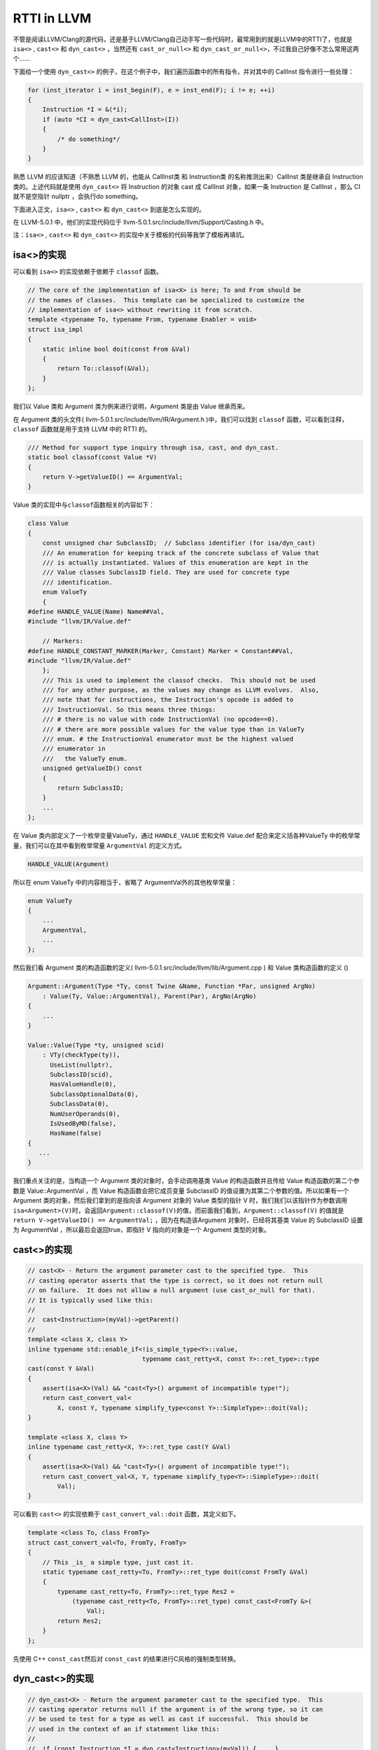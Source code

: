 RTTI in LLVM
============

不管是阅读LLVM/Clang的源代码，还是基于LLVM/Clang自己动手写一些代码时，最常用到的就是LLVM中的RTTI了，也就是
``isa<>`` , ``cast<>`` 和 ``dyn_cast<>`` ，当然还有 ``cast_or_null<>``
和 ``dyn_cast_or_null<>``\ ，不过我自己好像不怎么常用这两个……

下面给一个使用 ``dyn_cast<>``
的例子，在这个例子中，我们遍历函数中的所有指令，并对其中的 CallInst
指令进行一些处理：

.. code:: c

   for (inst_iterator i = inst_begin(F), e = inst_end(F); i != e; ++i)
   {
       Instruction *I = &(*i);
       if (auto *CI = dyn_cast<CallInst>(I))
       {
           /* do something*/
       }
   }

熟悉 LLVM 的应该知道（不熟悉 LLVM 的，也能从 CallInst类 和 Instruction类
的名称推测出来）CallInst 类是继承自 Instruction 类的。上述代码就是使用
``dyn_cast<>`` 将 Instruction 的对象 cast 成 CallInst 对象，如果一条
Instruction 是 CallInst ，那么 CI 就不是空指针 nullptr ，会执行do
something。

下面进入正文，\ ``isa<>`` , ``cast<>`` 和 ``dyn_cast<>``
到底是怎么实现的。

在 LLVM-5.0.1 中，他们的实现代码位于
llvm-5.0.1.src/include/llvm/Support/Casting.h 中。

注：\ ``isa<>`` , ``cast<>`` 和 ``dyn_cast<>``
的实现中关于模板的代码等我学了模板再填坑。

isa<>的实现
-----------

可以看到 ``isa<>`` 的实现依赖于依赖于 ``classof`` 函数。

.. code:: c

   // The core of the implementation of isa<X> is here; To and From should be
   // the names of classes.  This template can be specialized to customize the
   // implementation of isa<> without rewriting it from scratch.
   template <typename To, typename From, typename Enabler = void>
   struct isa_impl
   {
       static inline bool doit(const From &Val)
       {
           return To::classof(&Val);
       }
   };

我们以 Value 类和 Argument 类为例来进行说明，Argument 类是由 Value
继承而来。

在 Argument 类的头文件( llvm-5.0.1.src/include/llvm/IR/Argument.h
)中，我们可以找到 ``classof`` 函数，可以看到注释， ``classof``
函数就是用于支持 LLVM 中的 RTTI 的。

.. code:: c

   /// Method for support type inquiry through isa, cast, and dyn_cast.
   static bool classof(const Value *V)
   {
       return V->getValueID() == ArgumentVal;
   }

Value 类的实现中与\ ``classof``\ 函数相关的内容如下：

.. code:: c

   class Value
   {
       const unsigned char SubclassID;  // Subclass identifier (for isa/dyn_cast)
       /// An enumeration for keeping track of the concrete subclass of Value that
       /// is actually instantiated. Values of this enumeration are kept in the
       /// Value classes SubclassID field. They are used for concrete type
       /// identification.
       enum ValueTy
       {
   #define HANDLE_VALUE(Name) Name##Val,
   #include "llvm/IR/Value.def"

       // Markers:
   #define HANDLE_CONSTANT_MARKER(Marker, Constant) Marker = Constant##Val,
   #include "llvm/IR/Value.def"
       };
       /// This is used to implement the classof checks.  This should not be used
       /// for any other purpose, as the values may change as LLVM evolves.  Also,
       /// note that for instructions, the Instruction's opcode is added to
       /// InstructionVal. So this means three things:
       /// # there is no value with code InstructionVal (no opcode==0).
       /// # there are more possible values for the value type than in ValueTy
       /// enum. # the InstructionVal enumerator must be the highest valued
       /// enumerator in
       ///   the ValueTy enum.
       unsigned getValueID() const
       {
           return SubclassID;
       }
       ...
   };

在 Value 类内部定义了一个枚举变量ValueTy，通过 ``HANDLE_VALUE`` 宏和文件
Value.def 配合来定义括各种ValueTy
中的枚举常量，我们可以在其中看到枚举常量 ``ArgumentVal`` 的定义方式。

.. code:: c

   HANDLE_VALUE(Argument)

所以在 enum ValueTy 中的内容相当于，省略了 ArgumentVal外的其他枚举常量：

.. code:: c

   enum ValueTy
   {
       ...
       ArgumentVal,
       ...
   };

然后我们看 Argument 类的构造函数的定义(
llvm-5.0.1.src/include/llvm/lib/Argument.cpp ) 和 Value 类构造函数的定义
()

.. code:: c

   Argument::Argument(Type *Ty, const Twine &Name, Function *Par, unsigned ArgNo)
       : Value(Ty, Value::ArgumentVal), Parent(Par), ArgNo(ArgNo)
   {
       ...
   }

   Value::Value(Type *ty, unsigned scid)
       : VTy(checkType(ty)),
         UseList(nullptr),
         SubclassID(scid),
         HasValueHandle(0),
         SubclassOptionalData(0),
         SubclassData(0),
         NumUserOperands(0),
         IsUsedByMD(false),
         HasName(false)
   {
      ...
   }

我们重点关注的是，当构造一个 Argument 类的对象时，会手动调用基类 Value
的构造函数并且传给 Value 构造函数的第二个参数是 Value::ArgumentVal ，而
Value 构造函数会把它成员变量 SubclassID
的值设置为其第二个参数的值。所以如果有一个 Argument
类的对象，然后我们拿到的是指向该 Argument 对象的 Value 类型的指针 V
时，我们我们以该指针作为参数调用\ ``isa<Argument>(V)``\ 时，会返回\ ``Argument::classof(V)``\ 的值，而前面我们看到，\ ``Argument::classof(V)``
的值就是 ``return V->getValueID() == ArgumentVal;``
，因为在构造该Argument 对象时，已经将其基类 Value 的 SubclassID 设置为
ArgumentVal ，所以最后会返回true，即指针 V 指向的对象是一个 Argument
类型的对象。

cast<>的实现
------------

.. code:: c

   // cast<X> - Return the argument parameter cast to the specified type.  This
   // casting operator asserts that the type is correct, so it does not return null
   // on failure.  It does not allow a null argument (use cast_or_null for that).
   // It is typically used like this:
   //
   //  cast<Instruction>(myVal)->getParent()
   //
   template <class X, class Y>
   inline typename std::enable_if<!is_simple_type<Y>::value,
                                  typename cast_retty<X, const Y>::ret_type>::type
   cast(const Y &Val)
   {
       assert(isa<X>(Val) && "cast<Ty>() argument of incompatible type!");
       return cast_convert_val<
           X, const Y, typename simplify_type<const Y>::SimpleType>::doit(Val);
   }

   template <class X, class Y>
   inline typename cast_retty<X, Y>::ret_type cast(Y &Val)
   {
       assert(isa<X>(Val) && "cast<Ty>() argument of incompatible type!");
       return cast_convert_val<X, Y, typename simplify_type<Y>::SimpleType>::doit(
           Val);
   }

可以看到 ``cast<>`` 的实现依赖于 ``cast_convert_val::doit``
函数，其定义如下。

.. code:: c

   template <class To, class FromTy>
   struct cast_convert_val<To, FromTy, FromTy>
   {
       // This _is_ a simple type, just cast it.
       static typename cast_retty<To, FromTy>::ret_type doit(const FromTy &Val)
       {
           typename cast_retty<To, FromTy>::ret_type Res2 =
               (typename cast_retty<To, FromTy>::ret_type) const_cast<FromTy &>(
                   Val);
           return Res2;
       }
   };

先使用 C++ ``const_cast``\ 然后对 ``const_cast``
的结果进行C风格的强制类型转换。

dyn_cast<>的实现
----------------

.. code:: c

   // dyn_cast<X> - Return the argument parameter cast to the specified type.  This
   // casting operator returns null if the argument is of the wrong type, so it can
   // be used to test for a type as well as cast if successful.  This should be
   // used in the context of an if statement like this:
   //
   //  if (const Instruction *I = dyn_cast<Instruction>(myVal)) { ... }
   //

   template <class X, class Y>
   LLVM_NODISCARD inline
       typename std::enable_if<!is_simple_type<Y>::value,
                               typename cast_retty<X, const Y>::ret_type>::type
       dyn_cast(const Y &Val)
   {
       return isa<X>(Val) ? cast<X>(Val) : nullptr;
   }

可以看到 ``dyn_cast`` 的是通过三元运算符实现的，如果 ``isa<X>(val)``
返回 true (val是 X 类的一个对象)，则将 val ``cast`` 为 X
类后返回，否则返回空指针 nullptr 。

让LLVM-style RTTI支持自己的编写的类
-----------------------------------

假设要编写如下继承关系的类

::

   | Shape
     | Square
       | SpecialSquare
     | Circle

了解了 LLVM 中 RTTI 的实现，我们想要让其支持自己编写的类，模仿 Value 类
和 Argument
类的写法，声明一个枚举变量，在子类构造函数中显示调用父类构造函数并传递给父类构造函数一个表示子类类型的枚举常量，还有需要定义
``classof`` 函数。

具体的实现代码如下：

.. code:: cpp

   #include "llvm/Support/Casting.h"
   #include <iostream>
   #include <vector>
   using namespace llvm;

   class Shape
   {
   public:
       // 类似class Value 中 enum ValueTy的定义
       enum ShapeKind
       {
           /* Square Kind Begin */
           SK_SQUARE,
           SK_SEPCIALSQUARE,
           /* Square Kind end */
           SK_CIRCLE,
       };

   private:
       const ShapeKind kind_;

   public:
       Shape(ShapeKind kind) : kind_(kind) {}

       ShapeKind getKind() const
       {
           return kind_;
       }

       virtual double computeArea() = 0;
   };

   class Square : public Shape
   {
   public:
       double side_length_;

   public:
       Square(double side_length) : Shape(SK_SQUARE), side_length_(side_length) {}

       Square(ShapeKind kind, double side_length)
           : Shape(kind), side_length_(side_length)
       {
       }

       double computeArea() override
       {
           return side_length_ * side_length_;
       }

       static bool classof(const Shape *s)
       {
           return s->getKind() >= SK_SQUARE && s->getKind() <= SK_SEPCIALSQUARE;
       }
   };

   class SepcialSquare : public Square
   {
   public:
       double another_side_length_;

   public:
       SepcialSquare(double side_length, double another_side_length)
           : Square(SK_SEPCIALSQUARE, side_length),
             another_side_length_(another_side_length)
       {
       }

       double computeArea() override
       {
           return side_length_ * another_side_length_;
       }

       static bool classof(const Shape *s)
       {
           return s->getKind() == SK_SEPCIALSQUARE;
       }
   };

   class Circle : public Shape
   {
   public:
       double radius_;

   public:
       Circle(double radius) : Shape(SK_CIRCLE), radius_(radius) {}

       double computeArea() override
       {
           return 3.14 * radius_ * radius_;
       }

       static bool classof(const Shape *s)
       {
           return s->getKind() == SK_CIRCLE;
       }
   };

   int main()
   {
       Square s1(1);
       SepcialSquare s2(1, 2);
       Circle s3(3);
       std::vector<Shape *> v{ &s1, &s2, &s3 };
       for (auto i : v)
       {
           if (auto *S = dyn_cast<Square>(i))
           {
               std::cout << "This is a Square object\n";
               std::cout << "Area is : " << S->computeArea() << "\n";
           }
           if (auto *SS = dyn_cast<SepcialSquare>(i))
           {
               std::cout << "This is a SepcialSquare object\n";
               std::cout << "Area is : " << SS->computeArea() << "\n";
           }
           if (auto *C = dyn_cast<Circle>(i))
           {
               std::cout << "This is a Circle object\n";
               std::cout << "Area is : " << C->computeArea() << "\n";
           }
           std::cout << "-----\n";
       }

       return 0;
   }

参考链接：

1. http://llvm.org/docs/ProgrammersManual.html#the-isa-cast-and-dyn-cast-templates
2. http://llvm.org/docs/HowToSetUpLLVMStyleRTTI.html
3. https://stackoverflow.com/questions/6038330/how-is-llvm-isa-implemented
